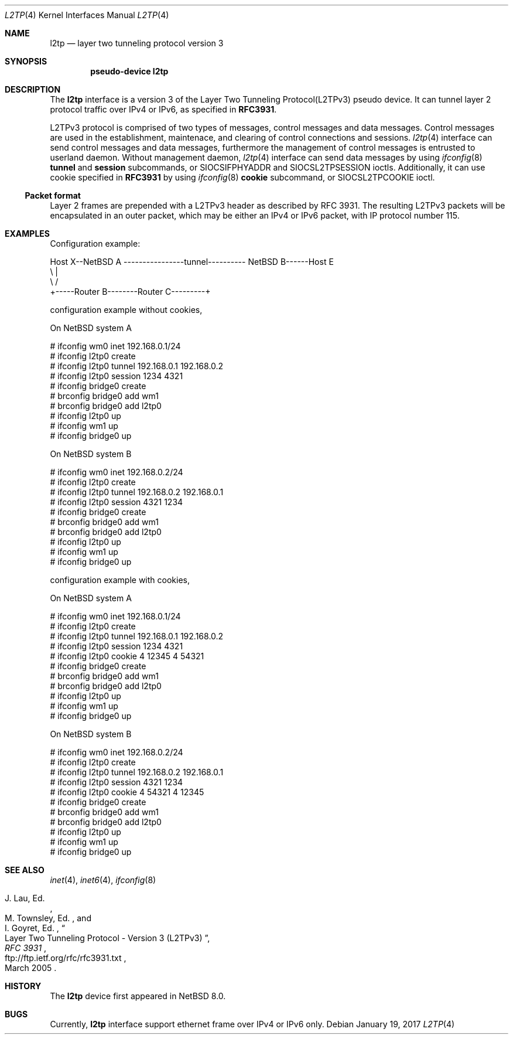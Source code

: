 .\"	$NetBSD: l2tp.4,v 1.1 2017/02/16 08:32:21 knakahara Exp $
.\"
.\" Copyright (C) 2017 Internet Initiative Japan Inc.
.\" All rights reserved.
.\"
.\" Redistribution and use in source and binary forms, with or without
.\" modification, are permitted provided that the following conditions
.\" are met:
.\" 1. Redistributions of source code must retain the above copyright
.\"    notice, this list of conditions and the following disclaimer.
.\" 2. Redistributions in binary form must reproduce the above copyright
.\"    notice, this list of conditions and the following disclaimer in the
.\"    documentation and/or other materials provided with the distribution.
.\" 3. Neither the name of the project nor the names of its contributors
.\"    may be used to endorse or promote products derived from this software
.\"    without specific prior written permission.
.\"
.\" THIS SOFTWARE IS PROVIDED BY THE PROJECT AND CONTRIBUTORS ``AS IS'' AND
.\" ANY EXPRESS OR IMPLIED WARRANTIES, INCLUDING, BUT NOT LIMITED TO, THE
.\" IMPLIED WARRANTIES OF MERCHANTABILITY AND FITNESS FOR A PARTICULAR PURPOSE
.\" ARE DISCLAIMED.  IN NO EVENT SHALL THE PROJECT OR CONTRIBUTORS BE LIABLE
.\" FOR ANY DIRECT, INDIRECT, INCIDENTAL, SPECIAL, EXEMPLARY, OR CONSEQUENTIAL
.\" DAMAGES (INCLUDING, BUT NOT LIMITED TO, PROCUREMENT OF SUBSTITUTE GOODS
.\" OR SERVICES; LOSS OF USE, DATA, OR PROFITS; OR BUSINESS INTERRUPTION)
.\" HOWEVER CAUSED AND ON ANY THEORY OF LIABILITY, WHETHER IN CONTRACT, STRICT
.\" LIABILITY, OR TORT (INCLUDING NEGLIGENCE OR OTHERWISE) ARISING IN ANY WAY
.\" OUT OF THE USE OF THIS SOFTWARE, EVEN IF ADVISED OF THE POSSIBILITY OF
.\" SUCH DAMAGE.
.\"
.Dd January 19, 2017
.Dt L2TP 4
.Os
.Sh NAME
.Nm l2tp
.Nd layer two tunneling protocol version 3
.Sh SYNOPSIS
.Cd "pseudo-device l2tp"
.Sh DESCRIPTION
The
.Nm
interface is a version 3 of the Layer Two Tunneling Protocol(L2TPv3)
pseudo device. It can tunnel layer 2 protocol traffic over IPv4 or IPv6,
as specified in
.Li RFC3931 .
.Pp
L2TPv3 protocol is comprised of two types of messages, control messages
and data messages. Control messages are used in the establishment,
maintenace, and clearing of control connections and sessions.
.Xr l2tp 4
interface can send control messages and data messages, furthermore
the management of control messages is entrusted to userland daemon.
Without management daemon,
.Xr l2tp 4
interface can send data messages by using
.Xr ifconfig 8
.Cm tunnel
and
.Cm session
subcommands, or
.Dv SIOCSIFPHYADDR
and
.Dv SIOCSL2TPSESSION
ioctls. Additionally, it can use cookie specified in
.Li RFC3931
by using
.Xr ifconfig 8
.Cm cookie
subcommand, or
.Dv SIOCSL2TPCOOKIE
ioctl.
.Ss Packet format
Layer 2 frames are prepended with a L2TPv3 header as described by
RFC 3931.
The resulting L2TPv3 packets will be encapsulated in an outer packet,
which may be either an IPv4 or IPv6 packet, with IP protocol number 115.
.Sh EXAMPLES
Configuration example:
.Bd -literal
Host X--NetBSD A  ----------------tunnel---------- NetBSD B------Host E
           \\                                          |
            \\                                        /
             +-----Router B--------Router C---------+

.Ed
configuration example without cookies,
.Pp
On
.Nx
system A
.Bd -literal
# ifconfig wm0 inet 192.168.0.1/24
# ifconfig l2tp0 create
# ifconfig l2tp0 tunnel 192.168.0.1 192.168.0.2
# ifconfig l2tp0 session 1234 4321
# ifconfig bridge0 create
# brconfig bridge0 add wm1
# brconfig bridge0 add l2tp0
# ifconfig l2tp0 up
# ifconfig wm1 up
# ifconfig bridge0 up
.Ed
.Pp
.Ed
On
.Nx
system B
.Bd -literal
# ifconfig wm0 inet 192.168.0.2/24
# ifconfig l2tp0 create
# ifconfig l2tp0 tunnel 192.168.0.2 192.168.0.1
# ifconfig l2tp0 session 4321 1234
# ifconfig bridge0 create
# brconfig bridge0 add wm1
# brconfig bridge0 add l2tp0
# ifconfig l2tp0 up
# ifconfig wm1 up
# ifconfig bridge0 up
.Ed
.Pp
configuration example with cookies,
.Pp
On
.Nx
system A
.Bd -literal
# ifconfig wm0 inet 192.168.0.1/24
# ifconfig l2tp0 create
# ifconfig l2tp0 tunnel 192.168.0.1 192.168.0.2
# ifconfig l2tp0 session 1234 4321
# ifconfig l2tp0 cookie 4 12345 4 54321
# ifconfig bridge0 create
# brconfig bridge0 add wm1
# brconfig bridge0 add l2tp0
# ifconfig l2tp0 up
# ifconfig wm1 up
# ifconfig bridge0 up
.Ed
.Pp
.Ed
On
.Nx
system B
.Bd -literal
# ifconfig wm0 inet 192.168.0.2/24
# ifconfig l2tp0 create
# ifconfig l2tp0 tunnel 192.168.0.2 192.168.0.1
# ifconfig l2tp0 session 4321 1234
# ifconfig l2tp0 cookie 4 54321 4 12345
# ifconfig bridge0 create
# brconfig bridge0 add wm1
# brconfig bridge0 add l2tp0
# ifconfig l2tp0 up
# ifconfig wm1 up
# ifconfig bridge0 up
.Ed

.Sh SEE ALSO
.Xr inet 4 ,
.Xr inet6 4 ,
.Xr ifconfig 8
.Rs
.%A J. Lau, Ed.
.%A M. Townsley, Ed.
.%A I. Goyret, Ed.
.%B RFC 3931
.%T Layer Two Tunneling Protocol - Version 3 (L2TPv3)
.%D March 2005
.%U ftp://ftp.ietf.org/rfc/rfc3931.txt
.Re
.Sh HISTORY
The
.Nm
device first appeared in
.Nx 8.0 .
.Sh BUGS
Currently,
.Nm
interface support ethernet frame over IPv4 or IPv6 only.
